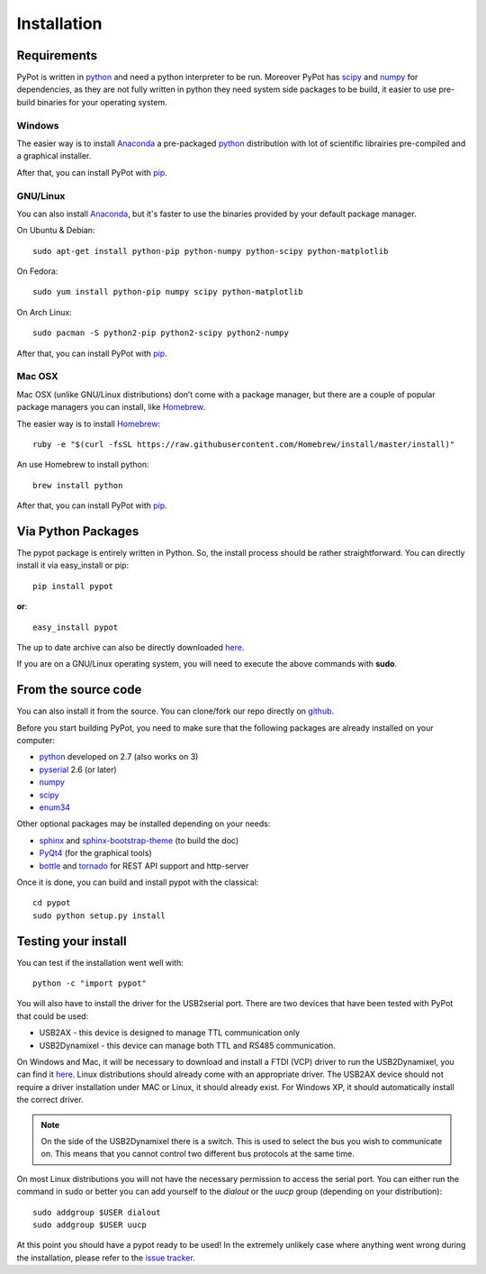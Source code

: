 .. _installation:

Installation
============
Requirements
-------------------
PyPot is written in `python <https://www.python.org/>`__ and need a python interpreter to be run. Moreover PyPot has `scipy <www.scipy.org/>`_ and `numpy <http://www.numpy.org>`_ for dependencies, as they are not fully written in python they need system side packages to be build, it easier to use pre-build binaries for your operating system.

Windows
~~~~~~~~~~~~~~~~~~~
The easier way is to install `Anaconda <http://continuum.io/downloads>`_ a pre-packaged `python <https://www.python.org/>`__ distribution with lot of scientific librairies pre-compiled and a graphical installer.

After that, you can install PyPot with `pip <#via-python-packages>`_.

GNU/Linux
~~~~~~~~~~~~~~~~~~~
You can also install `Anaconda <http://continuum.io/downloads>`_, but it's faster to use the binaries provided by your default package manager. 

On Ubuntu & Debian::

    sudo apt-get install python-pip python-numpy python-scipy python-matplotlib

On Fedora::

    sudo yum install python-pip numpy scipy python-matplotlib
    
On Arch Linux::

    sudo pacman -S python2-pip python2-scipy python2-numpy
    
After that, you can install PyPot with `pip <#via-python-packages>`_.
    
Mac OSX
~~~~~~~~~~~~~~~~~~~
Mac OSX (unlike GNU/Linux distributions) don’t come with a package manager, but there are a couple of popular package managers you can install, like `Homebrew <http://brew.sh/>`_.

The easier way is to install `Homebrew <http://brew.sh/>`_::

    ruby -e "$(curl -fsSL https://raw.githubusercontent.com/Homebrew/install/master/install)"

An use Homebrew to install python::

    brew install python
    
After that, you can install PyPot with `pip <#via-python-packages>`_.


Via Python Packages
-------------------
The pypot package is entirely written in Python. So, the install process should be rather straightforward. You can directly install it via easy_install or pip::

    pip install pypot

**or**::

    easy_install pypot

The up to date archive can also be directly downloaded `here <https://pypi.python.org/pypi/pypot/>`_.

If you are on a GNU/Linux operating system, you will need to execute the above commands with **sudo**.

From the source code
--------------------

You can also install it from the source. You can clone/fork our repo directly on `github <https://github.com/poppy-project/pypot>`_.

Before you start building PyPot, you need to make sure that the following packages are already installed on your computer:

* `python <http://www.python.org>`_ developed on 2.7 (also works on 3)
* `pyserial <http://pyserial.sourceforge.net/>`_ 2.6 (or later)
* `numpy <http://www.numpy.org>`_
* `scipy <www.scipy.org/>`_
* `enum34 <https://pypi.python.org/pypi/enum34>`_

Other optional packages may be installed depending on your needs:

* `sphinx <http://sphinx-doc.org/index.html>`_ and `sphinx-bootstrap-theme <http://ryan-roemer.github.io/sphinx-bootstrap-theme/>`_ (to build the doc)
* `PyQt4 <http://www.riverbankcomputing.com/software/pyqt/intro>`_ (for the graphical tools)
* `bottle <http://bottlepy.org/>`_ and `tornado <http://www.tornadoweb.org>`_ for REST API support and http-server

Once it is done, you can build and install pypot with the classical::

    cd pypot
    sudo python setup.py install

Testing your install
--------------------

You can test if the installation went well with::

    python -c "import pypot"

You will also have to install the driver for the USB2serial port. There are two devices that have been tested with PyPot that could be used:

* USB2AX - this device is designed to manage TTL communication only
* USB2Dynamixel - this device can manage both TTL and RS485 communication.

On Windows and Mac, it will be necessary to download and install a FTDI (VCP) driver to run the USB2Dynamixel, you can find it `here <http://www.ftdichip.com/Drivers/VCP.htm>`__. Linux distributions should already come with an appropriate driver. The USB2AX device should not require a driver installation under MAC or Linux, it should already exist. For Windows XP, it should automatically install the correct driver.

.. note:: On the side of the USB2Dynamixel there is a switch. This is used to select the bus you wish to communicate on. This means that you cannot control two different bus protocols at the same time.

On most Linux distributions you will not have the necessary permission to access the serial port. You can either run the command in sudo or better you can add yourself to the *dialout* or the *uucp* group (depending on your distribution)::

  sudo addgroup $USER dialout
  sudo addgroup $USER uucp

At this point you should have a pypot ready to be used! In the extremely unlikely case where anything went wrong during the installation, please refer to the `issue tracker <https://github.com/poppy-project/PyPot/issues>`_.
